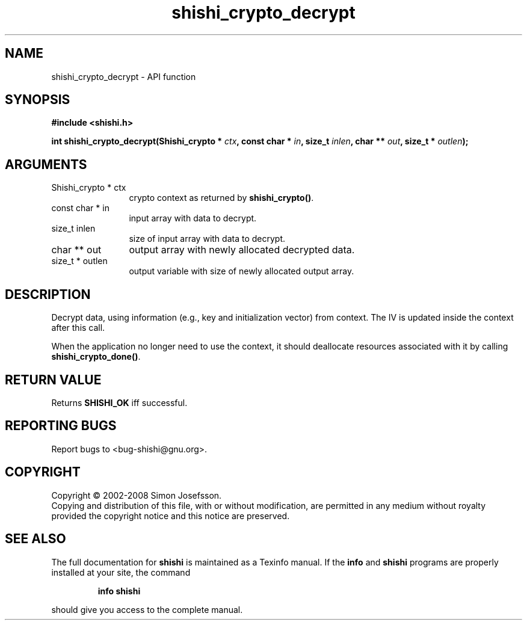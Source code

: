 .\" DO NOT MODIFY THIS FILE!  It was generated by gdoc.
.TH "shishi_crypto_decrypt" 3 "0.0.39" "shishi" "shishi"
.SH NAME
shishi_crypto_decrypt \- API function
.SH SYNOPSIS
.B #include <shishi.h>
.sp
.BI "int shishi_crypto_decrypt(Shishi_crypto * " ctx ", const char * " in ", size_t " inlen ", char ** " out ", size_t * " outlen ");"
.SH ARGUMENTS
.IP "Shishi_crypto * ctx" 12
crypto context as returned by \fBshishi_crypto()\fP.
.IP "const char * in" 12
input array with data to decrypt.
.IP "size_t inlen" 12
size of input array with data to decrypt.
.IP "char ** out" 12
output array with newly allocated decrypted data.
.IP "size_t * outlen" 12
output variable with size of newly allocated output array.
.SH "DESCRIPTION"
Decrypt data, using information (e.g., key and initialization
vector) from context.  The IV is updated inside the context after
this call.

When the application no longer need to use the context, it should
deallocate resources associated with it by calling
\fBshishi_crypto_done()\fP.
.SH "RETURN VALUE"
Returns \fBSHISHI_OK\fP iff successful.
.SH "REPORTING BUGS"
Report bugs to <bug-shishi@gnu.org>.
.SH COPYRIGHT
Copyright \(co 2002-2008 Simon Josefsson.
.br
Copying and distribution of this file, with or without modification,
are permitted in any medium without royalty provided the copyright
notice and this notice are preserved.
.SH "SEE ALSO"
The full documentation for
.B shishi
is maintained as a Texinfo manual.  If the
.B info
and
.B shishi
programs are properly installed at your site, the command
.IP
.B info shishi
.PP
should give you access to the complete manual.
